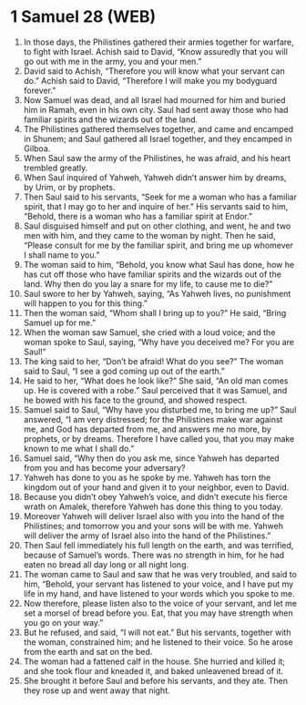 * 1 Samuel 28 (WEB)
:PROPERTIES:
:ID: WEB/09-1SA28
:END:

1. In those days, the Philistines gathered their armies together for warfare, to fight with Israel. Achish said to David, “Know assuredly that you will go out with me in the army, you and your men.”
2. David said to Achish, “Therefore you will know what your servant can do.” Achish said to David, “Therefore I will make you my bodyguard forever.”
3. Now Samuel was dead, and all Israel had mourned for him and buried him in Ramah, even in his own city. Saul had sent away those who had familiar spirits and the wizards out of the land.
4. The Philistines gathered themselves together, and came and encamped in Shunem; and Saul gathered all Israel together, and they encamped in Gilboa.
5. When Saul saw the army of the Philistines, he was afraid, and his heart trembled greatly.
6. When Saul inquired of Yahweh, Yahweh didn’t answer him by dreams, by Urim, or by prophets.
7. Then Saul said to his servants, “Seek for me a woman who has a familiar spirit, that I may go to her and inquire of her.” His servants said to him, “Behold, there is a woman who has a familiar spirit at Endor.”
8. Saul disguised himself and put on other clothing, and went, he and two men with him, and they came to the woman by night. Then he said, “Please consult for me by the familiar spirit, and bring me up whomever I shall name to you.”
9. The woman said to him, “Behold, you know what Saul has done, how he has cut off those who have familiar spirits and the wizards out of the land. Why then do you lay a snare for my life, to cause me to die?”
10. Saul swore to her by Yahweh, saying, “As Yahweh lives, no punishment will happen to you for this thing.”
11. Then the woman said, “Whom shall I bring up to you?” He said, “Bring Samuel up for me.”
12. When the woman saw Samuel, she cried with a loud voice; and the woman spoke to Saul, saying, “Why have you deceived me? For you are Saul!”
13. The king said to her, “Don’t be afraid! What do you see?” The woman said to Saul, “I see a god coming up out of the earth.”
14. He said to her, “What does he look like?” She said, “An old man comes up. He is covered with a robe.” Saul perceived that it was Samuel, and he bowed with his face to the ground, and showed respect.
15. Samuel said to Saul, “Why have you disturbed me, to bring me up?” Saul answered, “I am very distressed; for the Philistines make war against me, and God has departed from me, and answers me no more, by prophets, or by dreams. Therefore I have called you, that you may make known to me what I shall do.”
16. Samuel said, “Why then do you ask me, since Yahweh has departed from you and has become your adversary?
17. Yahweh has done to you as he spoke by me. Yahweh has torn the kingdom out of your hand and given it to your neighbor, even to David.
18. Because you didn’t obey Yahweh’s voice, and didn’t execute his fierce wrath on Amalek, therefore Yahweh has done this thing to you today.
19. Moreover Yahweh will deliver Israel also with you into the hand of the Philistines; and tomorrow you and your sons will be with me. Yahweh will deliver the army of Israel also into the hand of the Philistines.”
20. Then Saul fell immediately his full length on the earth, and was terrified, because of Samuel’s words. There was no strength in him, for he had eaten no bread all day long or all night long.
21. The woman came to Saul and saw that he was very troubled, and said to him, “Behold, your servant has listened to your voice, and I have put my life in my hand, and have listened to your words which you spoke to me.
22. Now therefore, please listen also to the voice of your servant, and let me set a morsel of bread before you. Eat, that you may have strength when you go on your way.”
23. But he refused, and said, “I will not eat.” But his servants, together with the woman, constrained him; and he listened to their voice. So he arose from the earth and sat on the bed.
24. The woman had a fattened calf in the house. She hurried and killed it; and she took flour and kneaded it, and baked unleavened bread of it.
25. She brought it before Saul and before his servants, and they ate. Then they rose up and went away that night.
